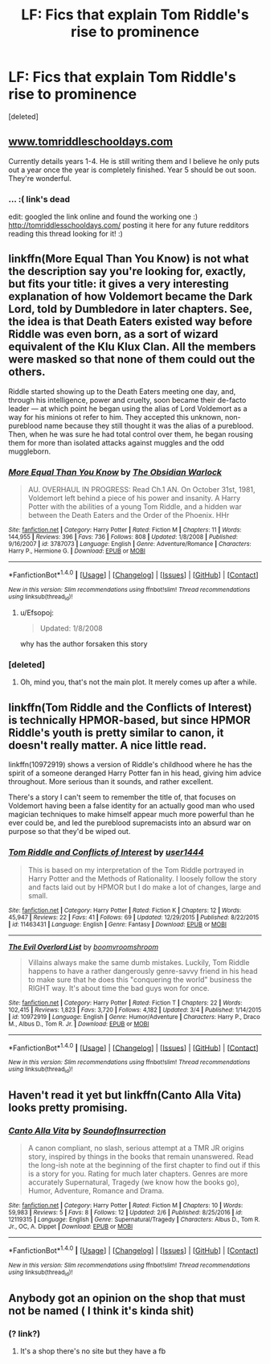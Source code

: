 #+TITLE: LF: Fics that explain Tom Riddle's rise to prominence

* LF: Fics that explain Tom Riddle's rise to prominence
:PROPERTIES:
:Score: 13
:DateUnix: 1496583989.0
:DateShort: 2017-Jun-04
:FlairText: Request
:END:
[deleted]


** [[http://www.tomriddleschooldays.com][www.tomriddleschooldays.com]]

Currently details years 1-4. He is still writing them and I believe he only puts out a year once the year is completely finished. Year 5 should be out soon. They're wonderful.
:PROPERTIES:
:Author: Alydrin
:Score: 4
:DateUnix: 1496604313.0
:DateShort: 2017-Jun-04
:END:

*** ... :( link's dead

edit: googled the link online and found the working one :) [[http://tomriddlesschooldays.com/]] posting it here for any future redditors reading this thread looking for it! :)
:PROPERTIES:
:Author: hocuspocusgottafocus
:Score: 2
:DateUnix: 1508510107.0
:DateShort: 2017-Oct-20
:END:


** linkffn(More Equal Than You Know) is not what the description say you're looking for, exactly, but fits your title: it gives a very interesting explanation of how Voldemort became the Dark Lord, told by Dumbledore in later chapters. See, the idea is that Death Eaters existed way before Riddle was even born, as a sort of wizard equivalent of the Klu Klux Clan. All the members were masked so that none of them could out the others.

Riddle started showing up to the Death Eaters meeting one day, and, through his intelligence, power and cruelty, soon became their de-facto leader --- at which point he began using the alias of Lord Voldemort as a way for his minions ot refer to him. They accepted this unknown, non-pureblood name because they still thought it was the alias of a pureblood. Then, when he was sure he had total control over them, he began rousing them for more than isolated attacks against muggles and the odd muggleborn.
:PROPERTIES:
:Author: Achille-Talon
:Score: 3
:DateUnix: 1496590996.0
:DateShort: 2017-Jun-04
:END:

*** [[http://www.fanfiction.net/s/3787073/1/][*/More Equal Than You Know/*]] by [[https://www.fanfiction.net/u/1352108/The-Obsidian-Warlock][/The Obsidian Warlock/]]

#+begin_quote
  AU. OVERHAUL IN PROGRESS: Read Ch.1 AN. On October 31st, 1981, Voldemort left behind a piece of his power and insanity. A Harry Potter with the abilities of a young Tom Riddle, and a hidden war between the Death Eaters and the Order of the Phoenix. HHr
#+end_quote

^{/Site/: [[http://www.fanfiction.net/][fanfiction.net]] *|* /Category/: Harry Potter *|* /Rated/: Fiction M *|* /Chapters/: 11 *|* /Words/: 144,955 *|* /Reviews/: 396 *|* /Favs/: 736 *|* /Follows/: 808 *|* /Updated/: 1/8/2008 *|* /Published/: 9/16/2007 *|* /id/: 3787073 *|* /Language/: English *|* /Genre/: Adventure/Romance *|* /Characters/: Harry P., Hermione G. *|* /Download/: [[http://www.ff2ebook.com/old/ffn-bot/index.php?id=3787073&source=ff&filetype=epub][EPUB]] or [[http://www.ff2ebook.com/old/ffn-bot/index.php?id=3787073&source=ff&filetype=mobi][MOBI]]}

--------------

*FanfictionBot*^{1.4.0} *|* [[[https://github.com/tusing/reddit-ffn-bot/wiki/Usage][Usage]]] | [[[https://github.com/tusing/reddit-ffn-bot/wiki/Changelog][Changelog]]] | [[[https://github.com/tusing/reddit-ffn-bot/issues/][Issues]]] | [[[https://github.com/tusing/reddit-ffn-bot/][GitHub]]] | [[[https://www.reddit.com/message/compose?to=tusing][Contact]]]

^{/New in this version: Slim recommendations using/ ffnbot!slim! /Thread recommendations using/ linksub(thread_id)!}
:PROPERTIES:
:Author: FanfictionBot
:Score: 1
:DateUnix: 1496591015.0
:DateShort: 2017-Jun-04
:END:

**** u/Efsopoj:
#+begin_quote
  Updated: 1/8/2008
#+end_quote

why has the author forsaken this story
:PROPERTIES:
:Author: Efsopoj
:Score: 2
:DateUnix: 1496653564.0
:DateShort: 2017-Jun-05
:END:


*** [deleted]
:PROPERTIES:
:Score: 1
:DateUnix: 1496592206.0
:DateShort: 2017-Jun-04
:END:

**** Oh, mind you, that's not the main plot. It merely comes up after a while.
:PROPERTIES:
:Author: Achille-Talon
:Score: 1
:DateUnix: 1496599208.0
:DateShort: 2017-Jun-04
:END:


** linkffn(Tom Riddle and the Conflicts of Interest) is technically HPMOR-based, but since HPMOR Riddle's youth is pretty similar to canon, it doesn't really matter. A nice little read.

linkffn(10972919) shows a version of Riddle's childhood where he has the spirit of a someone deranged Harry Potter fan in his head, giving him advice throughout. More serious than it sounds, and rather excellent.

There's a story I can't seem to remember the title of, that focuses on Voldemort having been a false identity for an actually good man who used magician techniques to make himself appear much more powerful than he ever could be, and led the pureblood supremacists into an absurd war on purpose so that they'd be wiped out.
:PROPERTIES:
:Author: Achille-Talon
:Score: 3
:DateUnix: 1496599427.0
:DateShort: 2017-Jun-04
:END:

*** [[http://www.fanfiction.net/s/11463431/1/][*/Tom Riddle and Conflicts of Interest/*]] by [[https://www.fanfiction.net/u/6535274/user1444][/user1444/]]

#+begin_quote
  This is based on my interpretation of the Tom Riddle portrayed in Harry Potter and the Methods of Rationality. I loosely follow the story and facts laid out by HPMOR but I do make a lot of changes, large and small.
#+end_quote

^{/Site/: [[http://www.fanfiction.net/][fanfiction.net]] *|* /Category/: Harry Potter *|* /Rated/: Fiction K *|* /Chapters/: 12 *|* /Words/: 45,947 *|* /Reviews/: 22 *|* /Favs/: 41 *|* /Follows/: 69 *|* /Updated/: 12/29/2015 *|* /Published/: 8/22/2015 *|* /id/: 11463431 *|* /Language/: English *|* /Genre/: Fantasy *|* /Download/: [[http://www.ff2ebook.com/old/ffn-bot/index.php?id=11463431&source=ff&filetype=epub][EPUB]] or [[http://www.ff2ebook.com/old/ffn-bot/index.php?id=11463431&source=ff&filetype=mobi][MOBI]]}

--------------

[[http://www.fanfiction.net/s/10972919/1/][*/The Evil Overlord List/*]] by [[https://www.fanfiction.net/u/5953312/boomvroomshroom][/boomvroomshroom/]]

#+begin_quote
  Villains always make the same dumb mistakes. Luckily, Tom Riddle happens to have a rather dangerously genre-savvy friend in his head to make sure that he does this "conquering the world" business the RIGHT way. It's about time the bad guys won for once.
#+end_quote

^{/Site/: [[http://www.fanfiction.net/][fanfiction.net]] *|* /Category/: Harry Potter *|* /Rated/: Fiction T *|* /Chapters/: 22 *|* /Words/: 102,415 *|* /Reviews/: 1,823 *|* /Favs/: 3,720 *|* /Follows/: 4,182 *|* /Updated/: 3/4 *|* /Published/: 1/14/2015 *|* /id/: 10972919 *|* /Language/: English *|* /Genre/: Humor/Adventure *|* /Characters/: Harry P., Draco M., Albus D., Tom R. Jr. *|* /Download/: [[http://www.ff2ebook.com/old/ffn-bot/index.php?id=10972919&source=ff&filetype=epub][EPUB]] or [[http://www.ff2ebook.com/old/ffn-bot/index.php?id=10972919&source=ff&filetype=mobi][MOBI]]}

--------------

*FanfictionBot*^{1.4.0} *|* [[[https://github.com/tusing/reddit-ffn-bot/wiki/Usage][Usage]]] | [[[https://github.com/tusing/reddit-ffn-bot/wiki/Changelog][Changelog]]] | [[[https://github.com/tusing/reddit-ffn-bot/issues/][Issues]]] | [[[https://github.com/tusing/reddit-ffn-bot/][GitHub]]] | [[[https://www.reddit.com/message/compose?to=tusing][Contact]]]

^{/New in this version: Slim recommendations using/ ffnbot!slim! /Thread recommendations using/ linksub(thread_id)!}
:PROPERTIES:
:Author: FanfictionBot
:Score: 1
:DateUnix: 1496599455.0
:DateShort: 2017-Jun-04
:END:


** Haven't read it yet but linkffn(Canto Alla Vita) looks pretty promising.
:PROPERTIES:
:Author: Satanniel
:Score: 1
:DateUnix: 1496592224.0
:DateShort: 2017-Jun-04
:END:

*** [[http://www.fanfiction.net/s/12119315/1/][*/Canto Alla Vita/*]] by [[https://www.fanfiction.net/u/6319893/SoundofInsurrection][/SoundofInsurrection/]]

#+begin_quote
  A canon compliant, no slash, serious attempt at a TMR JR origins story, inspired by things in the books that remain unanswered. Read the long-ish note at the beginning of the first chapter to find out if this is a story for you. Rating for much later chapters. Genres are more accurately Supernatural, Tragedy (we know how the books go), Humor, Adventure, Romance and Drama.
#+end_quote

^{/Site/: [[http://www.fanfiction.net/][fanfiction.net]] *|* /Category/: Harry Potter *|* /Rated/: Fiction M *|* /Chapters/: 10 *|* /Words/: 59,983 *|* /Reviews/: 5 *|* /Favs/: 8 *|* /Follows/: 12 *|* /Updated/: 2/6 *|* /Published/: 8/25/2016 *|* /id/: 12119315 *|* /Language/: English *|* /Genre/: Supernatural/Tragedy *|* /Characters/: Albus D., Tom R. Jr., OC, A. Dippet *|* /Download/: [[http://www.ff2ebook.com/old/ffn-bot/index.php?id=12119315&source=ff&filetype=epub][EPUB]] or [[http://www.ff2ebook.com/old/ffn-bot/index.php?id=12119315&source=ff&filetype=mobi][MOBI]]}

--------------

*FanfictionBot*^{1.4.0} *|* [[[https://github.com/tusing/reddit-ffn-bot/wiki/Usage][Usage]]] | [[[https://github.com/tusing/reddit-ffn-bot/wiki/Changelog][Changelog]]] | [[[https://github.com/tusing/reddit-ffn-bot/issues/][Issues]]] | [[[https://github.com/tusing/reddit-ffn-bot/][GitHub]]] | [[[https://www.reddit.com/message/compose?to=tusing][Contact]]]

^{/New in this version: Slim recommendations using/ ffnbot!slim! /Thread recommendations using/ linksub(thread_id)!}
:PROPERTIES:
:Author: FanfictionBot
:Score: 1
:DateUnix: 1496592252.0
:DateShort: 2017-Jun-04
:END:


** Anybody got an opinion on the shop that must not be named ( I think it's kinda shit)
:PROPERTIES:
:Author: KAHOOTBOI
:Score: 1
:DateUnix: 1496598456.0
:DateShort: 2017-Jun-04
:END:

*** (? link?)
:PROPERTIES:
:Author: Efsopoj
:Score: 1
:DateUnix: 1496651328.0
:DateShort: 2017-Jun-05
:END:

**** It's a shop there's no site but they have a fb
:PROPERTIES:
:Author: KAHOOTBOI
:Score: 1
:DateUnix: 1497375273.0
:DateShort: 2017-Jun-13
:END:
